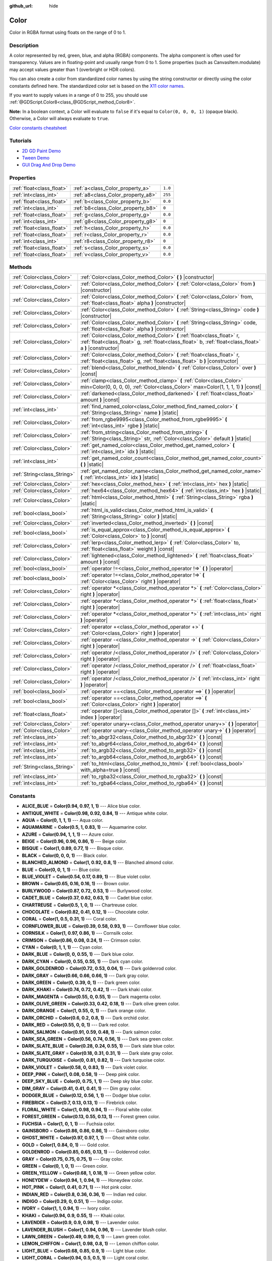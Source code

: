 :github_url: hide

.. Generated automatically by doc/tools/makerst.py in Godot's source tree.
.. DO NOT EDIT THIS FILE, but the Color.xml source instead.
.. The source is found in doc/classes or modules/<name>/doc_classes.

.. _class_Color:

Color
=====

Color in RGBA format using floats on the range of 0 to 1.

Description
-----------

A color represented by red, green, blue, and alpha (RGBA) components. The alpha component is often used for transparency. Values are in floating-point and usually range from 0 to 1. Some properties (such as CanvasItem.modulate) may accept values greater than 1 (overbright or HDR colors).

You can also create a color from standardized color names by using the string constructor or directly using the color constants defined here. The standardized color set is based on the `X11 color names <https://en.wikipedia.org/wiki/X11_color_names>`_.

If you want to supply values in a range of 0 to 255, you should use :ref:`@GDScript.Color8<class_@GDScript_method_Color8>`.

**Note:** In a boolean context, a Color will evaluate to ``false`` if it's equal to ``Color(0, 0, 0, 1)`` (opaque black). Otherwise, a Color will always evaluate to ``true``.

`Color constants cheatsheet <https://raw.githubusercontent.com/godotengine/godot-docs/master/img/color_constants.png>`_

Tutorials
---------

- `2D GD Paint Demo <https://godotengine.org/asset-library/asset/517>`_

- `Tween Demo <https://godotengine.org/asset-library/asset/146>`_

- `GUI Drag And Drop Demo <https://godotengine.org/asset-library/asset/133>`_

Properties
----------

+---------------------------+------------------------------------+---------+
| :ref:`float<class_float>` | :ref:`a<class_Color_property_a>`   | ``1.0`` |
+---------------------------+------------------------------------+---------+
| :ref:`int<class_int>`     | :ref:`a8<class_Color_property_a8>` | ``255`` |
+---------------------------+------------------------------------+---------+
| :ref:`float<class_float>` | :ref:`b<class_Color_property_b>`   | ``0.0`` |
+---------------------------+------------------------------------+---------+
| :ref:`int<class_int>`     | :ref:`b8<class_Color_property_b8>` | ``0``   |
+---------------------------+------------------------------------+---------+
| :ref:`float<class_float>` | :ref:`g<class_Color_property_g>`   | ``0.0`` |
+---------------------------+------------------------------------+---------+
| :ref:`int<class_int>`     | :ref:`g8<class_Color_property_g8>` | ``0``   |
+---------------------------+------------------------------------+---------+
| :ref:`float<class_float>` | :ref:`h<class_Color_property_h>`   | ``0.0`` |
+---------------------------+------------------------------------+---------+
| :ref:`float<class_float>` | :ref:`r<class_Color_property_r>`   | ``0.0`` |
+---------------------------+------------------------------------+---------+
| :ref:`int<class_int>`     | :ref:`r8<class_Color_property_r8>` | ``0``   |
+---------------------------+------------------------------------+---------+
| :ref:`float<class_float>` | :ref:`s<class_Color_property_s>`   | ``0.0`` |
+---------------------------+------------------------------------+---------+
| :ref:`float<class_float>` | :ref:`v<class_Color_property_v>`   | ``0.0`` |
+---------------------------+------------------------------------+---------+

Methods
-------

+-----------------------------+-------------------------------------------------------------------------------------------------------------------------------------------------------------------------------------+
| :ref:`Color<class_Color>`   | :ref:`Color<class_Color_method_Color>` **(** **)** |constructor|                                                                                                                    |
+-----------------------------+-------------------------------------------------------------------------------------------------------------------------------------------------------------------------------------+
| :ref:`Color<class_Color>`   | :ref:`Color<class_Color_method_Color>` **(** :ref:`Color<class_Color>` from **)** |constructor|                                                                                     |
+-----------------------------+-------------------------------------------------------------------------------------------------------------------------------------------------------------------------------------+
| :ref:`Color<class_Color>`   | :ref:`Color<class_Color_method_Color>` **(** :ref:`Color<class_Color>` from, :ref:`float<class_float>` alpha **)** |constructor|                                                    |
+-----------------------------+-------------------------------------------------------------------------------------------------------------------------------------------------------------------------------------+
| :ref:`Color<class_Color>`   | :ref:`Color<class_Color_method_Color>` **(** :ref:`String<class_String>` code **)** |constructor|                                                                                   |
+-----------------------------+-------------------------------------------------------------------------------------------------------------------------------------------------------------------------------------+
| :ref:`Color<class_Color>`   | :ref:`Color<class_Color_method_Color>` **(** :ref:`String<class_String>` code, :ref:`float<class_float>` alpha **)** |constructor|                                                  |
+-----------------------------+-------------------------------------------------------------------------------------------------------------------------------------------------------------------------------------+
| :ref:`Color<class_Color>`   | :ref:`Color<class_Color_method_Color>` **(** :ref:`float<class_float>` r, :ref:`float<class_float>` g, :ref:`float<class_float>` b, :ref:`float<class_float>` a **)** |constructor| |
+-----------------------------+-------------------------------------------------------------------------------------------------------------------------------------------------------------------------------------+
| :ref:`Color<class_Color>`   | :ref:`Color<class_Color_method_Color>` **(** :ref:`float<class_float>` r, :ref:`float<class_float>` g, :ref:`float<class_float>` b **)** |constructor|                              |
+-----------------------------+-------------------------------------------------------------------------------------------------------------------------------------------------------------------------------------+
| :ref:`Color<class_Color>`   | :ref:`blend<class_Color_method_blend>` **(** :ref:`Color<class_Color>` over **)** |const|                                                                                           |
+-----------------------------+-------------------------------------------------------------------------------------------------------------------------------------------------------------------------------------+
| :ref:`Color<class_Color>`   | :ref:`clamp<class_Color_method_clamp>` **(** :ref:`Color<class_Color>` min=Color(0, 0, 0, 0), :ref:`Color<class_Color>` max=Color(1, 1, 1, 1) **)** |const|                         |
+-----------------------------+-------------------------------------------------------------------------------------------------------------------------------------------------------------------------------------+
| :ref:`Color<class_Color>`   | :ref:`darkened<class_Color_method_darkened>` **(** :ref:`float<class_float>` amount **)** |const|                                                                                   |
+-----------------------------+-------------------------------------------------------------------------------------------------------------------------------------------------------------------------------------+
| :ref:`int<class_int>`       | :ref:`find_named_color<class_Color_method_find_named_color>` **(** :ref:`String<class_String>` name **)** |static|                                                                  |
+-----------------------------+-------------------------------------------------------------------------------------------------------------------------------------------------------------------------------------+
| :ref:`Color<class_Color>`   | :ref:`from_rgbe9995<class_Color_method_from_rgbe9995>` **(** :ref:`int<class_int>` rgbe **)** |static|                                                                              |
+-----------------------------+-------------------------------------------------------------------------------------------------------------------------------------------------------------------------------------+
| :ref:`Color<class_Color>`   | :ref:`from_string<class_Color_method_from_string>` **(** :ref:`String<class_String>` str, :ref:`Color<class_Color>` default **)** |static|                                          |
+-----------------------------+-------------------------------------------------------------------------------------------------------------------------------------------------------------------------------------+
| :ref:`Color<class_Color>`   | :ref:`get_named_color<class_Color_method_get_named_color>` **(** :ref:`int<class_int>` idx **)** |static|                                                                           |
+-----------------------------+-------------------------------------------------------------------------------------------------------------------------------------------------------------------------------------+
| :ref:`int<class_int>`       | :ref:`get_named_color_count<class_Color_method_get_named_color_count>` **(** **)** |static|                                                                                         |
+-----------------------------+-------------------------------------------------------------------------------------------------------------------------------------------------------------------------------------+
| :ref:`String<class_String>` | :ref:`get_named_color_name<class_Color_method_get_named_color_name>` **(** :ref:`int<class_int>` idx **)** |static|                                                                 |
+-----------------------------+-------------------------------------------------------------------------------------------------------------------------------------------------------------------------------------+
| :ref:`Color<class_Color>`   | :ref:`hex<class_Color_method_hex>` **(** :ref:`int<class_int>` hex **)** |static|                                                                                                   |
+-----------------------------+-------------------------------------------------------------------------------------------------------------------------------------------------------------------------------------+
| :ref:`Color<class_Color>`   | :ref:`hex64<class_Color_method_hex64>` **(** :ref:`int<class_int>` hex **)** |static|                                                                                               |
+-----------------------------+-------------------------------------------------------------------------------------------------------------------------------------------------------------------------------------+
| :ref:`Color<class_Color>`   | :ref:`html<class_Color_method_html>` **(** :ref:`String<class_String>` rgba **)** |static|                                                                                          |
+-----------------------------+-------------------------------------------------------------------------------------------------------------------------------------------------------------------------------------+
| :ref:`bool<class_bool>`     | :ref:`html_is_valid<class_Color_method_html_is_valid>` **(** :ref:`String<class_String>` color **)** |static|                                                                       |
+-----------------------------+-------------------------------------------------------------------------------------------------------------------------------------------------------------------------------------+
| :ref:`Color<class_Color>`   | :ref:`inverted<class_Color_method_inverted>` **(** **)** |const|                                                                                                                    |
+-----------------------------+-------------------------------------------------------------------------------------------------------------------------------------------------------------------------------------+
| :ref:`bool<class_bool>`     | :ref:`is_equal_approx<class_Color_method_is_equal_approx>` **(** :ref:`Color<class_Color>` to **)** |const|                                                                         |
+-----------------------------+-------------------------------------------------------------------------------------------------------------------------------------------------------------------------------------+
| :ref:`Color<class_Color>`   | :ref:`lerp<class_Color_method_lerp>` **(** :ref:`Color<class_Color>` to, :ref:`float<class_float>` weight **)** |const|                                                             |
+-----------------------------+-------------------------------------------------------------------------------------------------------------------------------------------------------------------------------------+
| :ref:`Color<class_Color>`   | :ref:`lightened<class_Color_method_lightened>` **(** :ref:`float<class_float>` amount **)** |const|                                                                                 |
+-----------------------------+-------------------------------------------------------------------------------------------------------------------------------------------------------------------------------------+
| :ref:`bool<class_bool>`     | :ref:`operator !=<class_Color_method_operator !=>` **(** **)** |operator|                                                                                                           |
+-----------------------------+-------------------------------------------------------------------------------------------------------------------------------------------------------------------------------------+
| :ref:`bool<class_bool>`     | :ref:`operator !=<class_Color_method_operator !=>` **(** :ref:`Color<class_Color>` right **)** |operator|                                                                           |
+-----------------------------+-------------------------------------------------------------------------------------------------------------------------------------------------------------------------------------+
| :ref:`Color<class_Color>`   | :ref:`operator *<class_Color_method_operator *>` **(** :ref:`Color<class_Color>` right **)** |operator|                                                                             |
+-----------------------------+-------------------------------------------------------------------------------------------------------------------------------------------------------------------------------------+
| :ref:`Color<class_Color>`   | :ref:`operator *<class_Color_method_operator *>` **(** :ref:`float<class_float>` right **)** |operator|                                                                             |
+-----------------------------+-------------------------------------------------------------------------------------------------------------------------------------------------------------------------------------+
| :ref:`Color<class_Color>`   | :ref:`operator *<class_Color_method_operator *>` **(** :ref:`int<class_int>` right **)** |operator|                                                                                 |
+-----------------------------+-------------------------------------------------------------------------------------------------------------------------------------------------------------------------------------+
| :ref:`Color<class_Color>`   | :ref:`operator +<class_Color_method_operator +>` **(** :ref:`Color<class_Color>` right **)** |operator|                                                                             |
+-----------------------------+-------------------------------------------------------------------------------------------------------------------------------------------------------------------------------------+
| :ref:`Color<class_Color>`   | :ref:`operator -<class_Color_method_operator ->` **(** :ref:`Color<class_Color>` right **)** |operator|                                                                             |
+-----------------------------+-------------------------------------------------------------------------------------------------------------------------------------------------------------------------------------+
| :ref:`Color<class_Color>`   | :ref:`operator /<class_Color_method_operator />` **(** :ref:`Color<class_Color>` right **)** |operator|                                                                             |
+-----------------------------+-------------------------------------------------------------------------------------------------------------------------------------------------------------------------------------+
| :ref:`Color<class_Color>`   | :ref:`operator /<class_Color_method_operator />` **(** :ref:`float<class_float>` right **)** |operator|                                                                             |
+-----------------------------+-------------------------------------------------------------------------------------------------------------------------------------------------------------------------------------+
| :ref:`Color<class_Color>`   | :ref:`operator /<class_Color_method_operator />` **(** :ref:`int<class_int>` right **)** |operator|                                                                                 |
+-----------------------------+-------------------------------------------------------------------------------------------------------------------------------------------------------------------------------------+
| :ref:`bool<class_bool>`     | :ref:`operator ==<class_Color_method_operator ==>` **(** **)** |operator|                                                                                                           |
+-----------------------------+-------------------------------------------------------------------------------------------------------------------------------------------------------------------------------------+
| :ref:`bool<class_bool>`     | :ref:`operator ==<class_Color_method_operator ==>` **(** :ref:`Color<class_Color>` right **)** |operator|                                                                           |
+-----------------------------+-------------------------------------------------------------------------------------------------------------------------------------------------------------------------------------+
| :ref:`float<class_float>`   | :ref:`operator []<class_Color_method_operator []>` **(** :ref:`int<class_int>` index **)** |operator|                                                                               |
+-----------------------------+-------------------------------------------------------------------------------------------------------------------------------------------------------------------------------------+
| :ref:`Color<class_Color>`   | :ref:`operator unary+<class_Color_method_operator unary+>` **(** **)** |operator|                                                                                                   |
+-----------------------------+-------------------------------------------------------------------------------------------------------------------------------------------------------------------------------------+
| :ref:`Color<class_Color>`   | :ref:`operator unary-<class_Color_method_operator unary->` **(** **)** |operator|                                                                                                   |
+-----------------------------+-------------------------------------------------------------------------------------------------------------------------------------------------------------------------------------+
| :ref:`int<class_int>`       | :ref:`to_abgr32<class_Color_method_to_abgr32>` **(** **)** |const|                                                                                                                  |
+-----------------------------+-------------------------------------------------------------------------------------------------------------------------------------------------------------------------------------+
| :ref:`int<class_int>`       | :ref:`to_abgr64<class_Color_method_to_abgr64>` **(** **)** |const|                                                                                                                  |
+-----------------------------+-------------------------------------------------------------------------------------------------------------------------------------------------------------------------------------+
| :ref:`int<class_int>`       | :ref:`to_argb32<class_Color_method_to_argb32>` **(** **)** |const|                                                                                                                  |
+-----------------------------+-------------------------------------------------------------------------------------------------------------------------------------------------------------------------------------+
| :ref:`int<class_int>`       | :ref:`to_argb64<class_Color_method_to_argb64>` **(** **)** |const|                                                                                                                  |
+-----------------------------+-------------------------------------------------------------------------------------------------------------------------------------------------------------------------------------+
| :ref:`String<class_String>` | :ref:`to_html<class_Color_method_to_html>` **(** :ref:`bool<class_bool>` with_alpha=true **)** |const|                                                                              |
+-----------------------------+-------------------------------------------------------------------------------------------------------------------------------------------------------------------------------------+
| :ref:`int<class_int>`       | :ref:`to_rgba32<class_Color_method_to_rgba32>` **(** **)** |const|                                                                                                                  |
+-----------------------------+-------------------------------------------------------------------------------------------------------------------------------------------------------------------------------------+
| :ref:`int<class_int>`       | :ref:`to_rgba64<class_Color_method_to_rgba64>` **(** **)** |const|                                                                                                                  |
+-----------------------------+-------------------------------------------------------------------------------------------------------------------------------------------------------------------------------------+

Constants
---------

.. _class_Color_constant_ALICE_BLUE:

.. _class_Color_constant_ANTIQUE_WHITE:

.. _class_Color_constant_AQUA:

.. _class_Color_constant_AQUAMARINE:

.. _class_Color_constant_AZURE:

.. _class_Color_constant_BEIGE:

.. _class_Color_constant_BISQUE:

.. _class_Color_constant_BLACK:

.. _class_Color_constant_BLANCHED_ALMOND:

.. _class_Color_constant_BLUE:

.. _class_Color_constant_BLUE_VIOLET:

.. _class_Color_constant_BROWN:

.. _class_Color_constant_BURLYWOOD:

.. _class_Color_constant_CADET_BLUE:

.. _class_Color_constant_CHARTREUSE:

.. _class_Color_constant_CHOCOLATE:

.. _class_Color_constant_CORAL:

.. _class_Color_constant_CORNFLOWER_BLUE:

.. _class_Color_constant_CORNSILK:

.. _class_Color_constant_CRIMSON:

.. _class_Color_constant_CYAN:

.. _class_Color_constant_DARK_BLUE:

.. _class_Color_constant_DARK_CYAN:

.. _class_Color_constant_DARK_GOLDENROD:

.. _class_Color_constant_DARK_GRAY:

.. _class_Color_constant_DARK_GREEN:

.. _class_Color_constant_DARK_KHAKI:

.. _class_Color_constant_DARK_MAGENTA:

.. _class_Color_constant_DARK_OLIVE_GREEN:

.. _class_Color_constant_DARK_ORANGE:

.. _class_Color_constant_DARK_ORCHID:

.. _class_Color_constant_DARK_RED:

.. _class_Color_constant_DARK_SALMON:

.. _class_Color_constant_DARK_SEA_GREEN:

.. _class_Color_constant_DARK_SLATE_BLUE:

.. _class_Color_constant_DARK_SLATE_GRAY:

.. _class_Color_constant_DARK_TURQUOISE:

.. _class_Color_constant_DARK_VIOLET:

.. _class_Color_constant_DEEP_PINK:

.. _class_Color_constant_DEEP_SKY_BLUE:

.. _class_Color_constant_DIM_GRAY:

.. _class_Color_constant_DODGER_BLUE:

.. _class_Color_constant_FIREBRICK:

.. _class_Color_constant_FLORAL_WHITE:

.. _class_Color_constant_FOREST_GREEN:

.. _class_Color_constant_FUCHSIA:

.. _class_Color_constant_GAINSBORO:

.. _class_Color_constant_GHOST_WHITE:

.. _class_Color_constant_GOLD:

.. _class_Color_constant_GOLDENROD:

.. _class_Color_constant_GRAY:

.. _class_Color_constant_GREEN:

.. _class_Color_constant_GREEN_YELLOW:

.. _class_Color_constant_HONEYDEW:

.. _class_Color_constant_HOT_PINK:

.. _class_Color_constant_INDIAN_RED:

.. _class_Color_constant_INDIGO:

.. _class_Color_constant_IVORY:

.. _class_Color_constant_KHAKI:

.. _class_Color_constant_LAVENDER:

.. _class_Color_constant_LAVENDER_BLUSH:

.. _class_Color_constant_LAWN_GREEN:

.. _class_Color_constant_LEMON_CHIFFON:

.. _class_Color_constant_LIGHT_BLUE:

.. _class_Color_constant_LIGHT_CORAL:

.. _class_Color_constant_LIGHT_CYAN:

.. _class_Color_constant_LIGHT_GOLDENROD:

.. _class_Color_constant_LIGHT_GRAY:

.. _class_Color_constant_LIGHT_GREEN:

.. _class_Color_constant_LIGHT_PINK:

.. _class_Color_constant_LIGHT_SALMON:

.. _class_Color_constant_LIGHT_SEA_GREEN:

.. _class_Color_constant_LIGHT_SKY_BLUE:

.. _class_Color_constant_LIGHT_SLATE_GRAY:

.. _class_Color_constant_LIGHT_STEEL_BLUE:

.. _class_Color_constant_LIGHT_YELLOW:

.. _class_Color_constant_LIME:

.. _class_Color_constant_LIME_GREEN:

.. _class_Color_constant_LINEN:

.. _class_Color_constant_MAGENTA:

.. _class_Color_constant_MAROON:

.. _class_Color_constant_MEDIUM_AQUAMARINE:

.. _class_Color_constant_MEDIUM_BLUE:

.. _class_Color_constant_MEDIUM_ORCHID:

.. _class_Color_constant_MEDIUM_PURPLE:

.. _class_Color_constant_MEDIUM_SEA_GREEN:

.. _class_Color_constant_MEDIUM_SLATE_BLUE:

.. _class_Color_constant_MEDIUM_SPRING_GREEN:

.. _class_Color_constant_MEDIUM_TURQUOISE:

.. _class_Color_constant_MEDIUM_VIOLET_RED:

.. _class_Color_constant_MIDNIGHT_BLUE:

.. _class_Color_constant_MINT_CREAM:

.. _class_Color_constant_MISTY_ROSE:

.. _class_Color_constant_MOCCASIN:

.. _class_Color_constant_NAVAJO_WHITE:

.. _class_Color_constant_NAVY_BLUE:

.. _class_Color_constant_OLD_LACE:

.. _class_Color_constant_OLIVE:

.. _class_Color_constant_OLIVE_DRAB:

.. _class_Color_constant_ORANGE:

.. _class_Color_constant_ORANGE_RED:

.. _class_Color_constant_ORCHID:

.. _class_Color_constant_PALE_GOLDENROD:

.. _class_Color_constant_PALE_GREEN:

.. _class_Color_constant_PALE_TURQUOISE:

.. _class_Color_constant_PALE_VIOLET_RED:

.. _class_Color_constant_PAPAYA_WHIP:

.. _class_Color_constant_PEACH_PUFF:

.. _class_Color_constant_PERU:

.. _class_Color_constant_PINK:

.. _class_Color_constant_PLUM:

.. _class_Color_constant_POWDER_BLUE:

.. _class_Color_constant_PURPLE:

.. _class_Color_constant_REBECCA_PURPLE:

.. _class_Color_constant_RED:

.. _class_Color_constant_ROSY_BROWN:

.. _class_Color_constant_ROYAL_BLUE:

.. _class_Color_constant_SADDLE_BROWN:

.. _class_Color_constant_SALMON:

.. _class_Color_constant_SANDY_BROWN:

.. _class_Color_constant_SEA_GREEN:

.. _class_Color_constant_SEASHELL:

.. _class_Color_constant_SIENNA:

.. _class_Color_constant_SILVER:

.. _class_Color_constant_SKY_BLUE:

.. _class_Color_constant_SLATE_BLUE:

.. _class_Color_constant_SLATE_GRAY:

.. _class_Color_constant_SNOW:

.. _class_Color_constant_SPRING_GREEN:

.. _class_Color_constant_STEEL_BLUE:

.. _class_Color_constant_TAN:

.. _class_Color_constant_TEAL:

.. _class_Color_constant_THISTLE:

.. _class_Color_constant_TOMATO:

.. _class_Color_constant_TRANSPARENT:

.. _class_Color_constant_TURQUOISE:

.. _class_Color_constant_VIOLET:

.. _class_Color_constant_WEB_GRAY:

.. _class_Color_constant_WEB_GREEN:

.. _class_Color_constant_WEB_MAROON:

.. _class_Color_constant_WEB_PURPLE:

.. _class_Color_constant_WHEAT:

.. _class_Color_constant_WHITE:

.. _class_Color_constant_WHITE_SMOKE:

.. _class_Color_constant_YELLOW:

.. _class_Color_constant_YELLOW_GREEN:

- **ALICE_BLUE** = **Color(0.94, 0.97, 1, 1)** --- Alice blue color.

- **ANTIQUE_WHITE** = **Color(0.98, 0.92, 0.84, 1)** --- Antique white color.

- **AQUA** = **Color(0, 1, 1, 1)** --- Aqua color.

- **AQUAMARINE** = **Color(0.5, 1, 0.83, 1)** --- Aquamarine color.

- **AZURE** = **Color(0.94, 1, 1, 1)** --- Azure color.

- **BEIGE** = **Color(0.96, 0.96, 0.86, 1)** --- Beige color.

- **BISQUE** = **Color(1, 0.89, 0.77, 1)** --- Bisque color.

- **BLACK** = **Color(0, 0, 0, 1)** --- Black color.

- **BLANCHED_ALMOND** = **Color(1, 0.92, 0.8, 1)** --- Blanched almond color.

- **BLUE** = **Color(0, 0, 1, 1)** --- Blue color.

- **BLUE_VIOLET** = **Color(0.54, 0.17, 0.89, 1)** --- Blue violet color.

- **BROWN** = **Color(0.65, 0.16, 0.16, 1)** --- Brown color.

- **BURLYWOOD** = **Color(0.87, 0.72, 0.53, 1)** --- Burlywood color.

- **CADET_BLUE** = **Color(0.37, 0.62, 0.63, 1)** --- Cadet blue color.

- **CHARTREUSE** = **Color(0.5, 1, 0, 1)** --- Chartreuse color.

- **CHOCOLATE** = **Color(0.82, 0.41, 0.12, 1)** --- Chocolate color.

- **CORAL** = **Color(1, 0.5, 0.31, 1)** --- Coral color.

- **CORNFLOWER_BLUE** = **Color(0.39, 0.58, 0.93, 1)** --- Cornflower blue color.

- **CORNSILK** = **Color(1, 0.97, 0.86, 1)** --- Cornsilk color.

- **CRIMSON** = **Color(0.86, 0.08, 0.24, 1)** --- Crimson color.

- **CYAN** = **Color(0, 1, 1, 1)** --- Cyan color.

- **DARK_BLUE** = **Color(0, 0, 0.55, 1)** --- Dark blue color.

- **DARK_CYAN** = **Color(0, 0.55, 0.55, 1)** --- Dark cyan color.

- **DARK_GOLDENROD** = **Color(0.72, 0.53, 0.04, 1)** --- Dark goldenrod color.

- **DARK_GRAY** = **Color(0.66, 0.66, 0.66, 1)** --- Dark gray color.

- **DARK_GREEN** = **Color(0, 0.39, 0, 1)** --- Dark green color.

- **DARK_KHAKI** = **Color(0.74, 0.72, 0.42, 1)** --- Dark khaki color.

- **DARK_MAGENTA** = **Color(0.55, 0, 0.55, 1)** --- Dark magenta color.

- **DARK_OLIVE_GREEN** = **Color(0.33, 0.42, 0.18, 1)** --- Dark olive green color.

- **DARK_ORANGE** = **Color(1, 0.55, 0, 1)** --- Dark orange color.

- **DARK_ORCHID** = **Color(0.6, 0.2, 0.8, 1)** --- Dark orchid color.

- **DARK_RED** = **Color(0.55, 0, 0, 1)** --- Dark red color.

- **DARK_SALMON** = **Color(0.91, 0.59, 0.48, 1)** --- Dark salmon color.

- **DARK_SEA_GREEN** = **Color(0.56, 0.74, 0.56, 1)** --- Dark sea green color.

- **DARK_SLATE_BLUE** = **Color(0.28, 0.24, 0.55, 1)** --- Dark slate blue color.

- **DARK_SLATE_GRAY** = **Color(0.18, 0.31, 0.31, 1)** --- Dark slate gray color.

- **DARK_TURQUOISE** = **Color(0, 0.81, 0.82, 1)** --- Dark turquoise color.

- **DARK_VIOLET** = **Color(0.58, 0, 0.83, 1)** --- Dark violet color.

- **DEEP_PINK** = **Color(1, 0.08, 0.58, 1)** --- Deep pink color.

- **DEEP_SKY_BLUE** = **Color(0, 0.75, 1, 1)** --- Deep sky blue color.

- **DIM_GRAY** = **Color(0.41, 0.41, 0.41, 1)** --- Dim gray color.

- **DODGER_BLUE** = **Color(0.12, 0.56, 1, 1)** --- Dodger blue color.

- **FIREBRICK** = **Color(0.7, 0.13, 0.13, 1)** --- Firebrick color.

- **FLORAL_WHITE** = **Color(1, 0.98, 0.94, 1)** --- Floral white color.

- **FOREST_GREEN** = **Color(0.13, 0.55, 0.13, 1)** --- Forest green color.

- **FUCHSIA** = **Color(1, 0, 1, 1)** --- Fuchsia color.

- **GAINSBORO** = **Color(0.86, 0.86, 0.86, 1)** --- Gainsboro color.

- **GHOST_WHITE** = **Color(0.97, 0.97, 1, 1)** --- Ghost white color.

- **GOLD** = **Color(1, 0.84, 0, 1)** --- Gold color.

- **GOLDENROD** = **Color(0.85, 0.65, 0.13, 1)** --- Goldenrod color.

- **GRAY** = **Color(0.75, 0.75, 0.75, 1)** --- Gray color.

- **GREEN** = **Color(0, 1, 0, 1)** --- Green color.

- **GREEN_YELLOW** = **Color(0.68, 1, 0.18, 1)** --- Green yellow color.

- **HONEYDEW** = **Color(0.94, 1, 0.94, 1)** --- Honeydew color.

- **HOT_PINK** = **Color(1, 0.41, 0.71, 1)** --- Hot pink color.

- **INDIAN_RED** = **Color(0.8, 0.36, 0.36, 1)** --- Indian red color.

- **INDIGO** = **Color(0.29, 0, 0.51, 1)** --- Indigo color.

- **IVORY** = **Color(1, 1, 0.94, 1)** --- Ivory color.

- **KHAKI** = **Color(0.94, 0.9, 0.55, 1)** --- Khaki color.

- **LAVENDER** = **Color(0.9, 0.9, 0.98, 1)** --- Lavender color.

- **LAVENDER_BLUSH** = **Color(1, 0.94, 0.96, 1)** --- Lavender blush color.

- **LAWN_GREEN** = **Color(0.49, 0.99, 0, 1)** --- Lawn green color.

- **LEMON_CHIFFON** = **Color(1, 0.98, 0.8, 1)** --- Lemon chiffon color.

- **LIGHT_BLUE** = **Color(0.68, 0.85, 0.9, 1)** --- Light blue color.

- **LIGHT_CORAL** = **Color(0.94, 0.5, 0.5, 1)** --- Light coral color.

- **LIGHT_CYAN** = **Color(0.88, 1, 1, 1)** --- Light cyan color.

- **LIGHT_GOLDENROD** = **Color(0.98, 0.98, 0.82, 1)** --- Light goldenrod color.

- **LIGHT_GRAY** = **Color(0.83, 0.83, 0.83, 1)** --- Light gray color.

- **LIGHT_GREEN** = **Color(0.56, 0.93, 0.56, 1)** --- Light green color.

- **LIGHT_PINK** = **Color(1, 0.71, 0.76, 1)** --- Light pink color.

- **LIGHT_SALMON** = **Color(1, 0.63, 0.48, 1)** --- Light salmon color.

- **LIGHT_SEA_GREEN** = **Color(0.13, 0.7, 0.67, 1)** --- Light sea green color.

- **LIGHT_SKY_BLUE** = **Color(0.53, 0.81, 0.98, 1)** --- Light sky blue color.

- **LIGHT_SLATE_GRAY** = **Color(0.47, 0.53, 0.6, 1)** --- Light slate gray color.

- **LIGHT_STEEL_BLUE** = **Color(0.69, 0.77, 0.87, 1)** --- Light steel blue color.

- **LIGHT_YELLOW** = **Color(1, 1, 0.88, 1)** --- Light yellow color.

- **LIME** = **Color(0, 1, 0, 1)** --- Lime color.

- **LIME_GREEN** = **Color(0.2, 0.8, 0.2, 1)** --- Lime green color.

- **LINEN** = **Color(0.98, 0.94, 0.9, 1)** --- Linen color.

- **MAGENTA** = **Color(1, 0, 1, 1)** --- Magenta color.

- **MAROON** = **Color(0.69, 0.19, 0.38, 1)** --- Maroon color.

- **MEDIUM_AQUAMARINE** = **Color(0.4, 0.8, 0.67, 1)** --- Medium aquamarine color.

- **MEDIUM_BLUE** = **Color(0, 0, 0.8, 1)** --- Medium blue color.

- **MEDIUM_ORCHID** = **Color(0.73, 0.33, 0.83, 1)** --- Medium orchid color.

- **MEDIUM_PURPLE** = **Color(0.58, 0.44, 0.86, 1)** --- Medium purple color.

- **MEDIUM_SEA_GREEN** = **Color(0.24, 0.7, 0.44, 1)** --- Medium sea green color.

- **MEDIUM_SLATE_BLUE** = **Color(0.48, 0.41, 0.93, 1)** --- Medium slate blue color.

- **MEDIUM_SPRING_GREEN** = **Color(0, 0.98, 0.6, 1)** --- Medium spring green color.

- **MEDIUM_TURQUOISE** = **Color(0.28, 0.82, 0.8, 1)** --- Medium turquoise color.

- **MEDIUM_VIOLET_RED** = **Color(0.78, 0.08, 0.52, 1)** --- Medium violet red color.

- **MIDNIGHT_BLUE** = **Color(0.1, 0.1, 0.44, 1)** --- Midnight blue color.

- **MINT_CREAM** = **Color(0.96, 1, 0.98, 1)** --- Mint cream color.

- **MISTY_ROSE** = **Color(1, 0.89, 0.88, 1)** --- Misty rose color.

- **MOCCASIN** = **Color(1, 0.89, 0.71, 1)** --- Moccasin color.

- **NAVAJO_WHITE** = **Color(1, 0.87, 0.68, 1)** --- Navajo white color.

- **NAVY_BLUE** = **Color(0, 0, 0.5, 1)** --- Navy blue color.

- **OLD_LACE** = **Color(0.99, 0.96, 0.9, 1)** --- Old lace color.

- **OLIVE** = **Color(0.5, 0.5, 0, 1)** --- Olive color.

- **OLIVE_DRAB** = **Color(0.42, 0.56, 0.14, 1)** --- Olive drab color.

- **ORANGE** = **Color(1, 0.65, 0, 1)** --- Orange color.

- **ORANGE_RED** = **Color(1, 0.27, 0, 1)** --- Orange red color.

- **ORCHID** = **Color(0.85, 0.44, 0.84, 1)** --- Orchid color.

- **PALE_GOLDENROD** = **Color(0.93, 0.91, 0.67, 1)** --- Pale goldenrod color.

- **PALE_GREEN** = **Color(0.6, 0.98, 0.6, 1)** --- Pale green color.

- **PALE_TURQUOISE** = **Color(0.69, 0.93, 0.93, 1)** --- Pale turquoise color.

- **PALE_VIOLET_RED** = **Color(0.86, 0.44, 0.58, 1)** --- Pale violet red color.

- **PAPAYA_WHIP** = **Color(1, 0.94, 0.84, 1)** --- Papaya whip color.

- **PEACH_PUFF** = **Color(1, 0.85, 0.73, 1)** --- Peach puff color.

- **PERU** = **Color(0.8, 0.52, 0.25, 1)** --- Peru color.

- **PINK** = **Color(1, 0.75, 0.8, 1)** --- Pink color.

- **PLUM** = **Color(0.87, 0.63, 0.87, 1)** --- Plum color.

- **POWDER_BLUE** = **Color(0.69, 0.88, 0.9, 1)** --- Powder blue color.

- **PURPLE** = **Color(0.63, 0.13, 0.94, 1)** --- Purple color.

- **REBECCA_PURPLE** = **Color(0.4, 0.2, 0.6, 1)** --- Rebecca purple color.

- **RED** = **Color(1, 0, 0, 1)** --- Red color.

- **ROSY_BROWN** = **Color(0.74, 0.56, 0.56, 1)** --- Rosy brown color.

- **ROYAL_BLUE** = **Color(0.25, 0.41, 0.88, 1)** --- Royal blue color.

- **SADDLE_BROWN** = **Color(0.55, 0.27, 0.07, 1)** --- Saddle brown color.

- **SALMON** = **Color(0.98, 0.5, 0.45, 1)** --- Salmon color.

- **SANDY_BROWN** = **Color(0.96, 0.64, 0.38, 1)** --- Sandy brown color.

- **SEA_GREEN** = **Color(0.18, 0.55, 0.34, 1)** --- Sea green color.

- **SEASHELL** = **Color(1, 0.96, 0.93, 1)** --- Seashell color.

- **SIENNA** = **Color(0.63, 0.32, 0.18, 1)** --- Sienna color.

- **SILVER** = **Color(0.75, 0.75, 0.75, 1)** --- Silver color.

- **SKY_BLUE** = **Color(0.53, 0.81, 0.92, 1)** --- Sky blue color.

- **SLATE_BLUE** = **Color(0.42, 0.35, 0.8, 1)** --- Slate blue color.

- **SLATE_GRAY** = **Color(0.44, 0.5, 0.56, 1)** --- Slate gray color.

- **SNOW** = **Color(1, 0.98, 0.98, 1)** --- Snow color.

- **SPRING_GREEN** = **Color(0, 1, 0.5, 1)** --- Spring green color.

- **STEEL_BLUE** = **Color(0.27, 0.51, 0.71, 1)** --- Steel blue color.

- **TAN** = **Color(0.82, 0.71, 0.55, 1)** --- Tan color.

- **TEAL** = **Color(0, 0.5, 0.5, 1)** --- Teal color.

- **THISTLE** = **Color(0.85, 0.75, 0.85, 1)** --- Thistle color.

- **TOMATO** = **Color(1, 0.39, 0.28, 1)** --- Tomato color.

- **TRANSPARENT** = **Color(1, 1, 1, 0)** --- Transparent color (white with zero alpha).

- **TURQUOISE** = **Color(0.25, 0.88, 0.82, 1)** --- Turquoise color.

- **VIOLET** = **Color(0.93, 0.51, 0.93, 1)** --- Violet color.

- **WEB_GRAY** = **Color(0.5, 0.5, 0.5, 1)** --- Web gray color.

- **WEB_GREEN** = **Color(0, 0.5, 0, 1)** --- Web green color.

- **WEB_MAROON** = **Color(0.5, 0, 0, 1)** --- Web maroon color.

- **WEB_PURPLE** = **Color(0.5, 0, 0.5, 1)** --- Web purple color.

- **WHEAT** = **Color(0.96, 0.87, 0.7, 1)** --- Wheat color.

- **WHITE** = **Color(1, 1, 1, 1)** --- White color.

- **WHITE_SMOKE** = **Color(0.96, 0.96, 0.96, 1)** --- White smoke color.

- **YELLOW** = **Color(1, 1, 0, 1)** --- Yellow color.

- **YELLOW_GREEN** = **Color(0.6, 0.8, 0.2, 1)** --- Yellow green color.

Property Descriptions
---------------------

.. _class_Color_property_a:

- :ref:`float<class_float>` **a**

+-----------+---------+
| *Default* | ``1.0`` |
+-----------+---------+

The color's alpha (transparency) component, typically on the range of 0 to 1.

----

.. _class_Color_property_a8:

- :ref:`int<class_int>` **a8**

+-----------+---------+
| *Default* | ``255`` |
+-----------+---------+

Wrapper for :ref:`a<class_Color_property_a>` that uses the range 0 to 255 instead of 0 to 1.

----

.. _class_Color_property_b:

- :ref:`float<class_float>` **b**

+-----------+---------+
| *Default* | ``0.0`` |
+-----------+---------+

The color's blue component, typically on the range of 0 to 1.

----

.. _class_Color_property_b8:

- :ref:`int<class_int>` **b8**

+-----------+-------+
| *Default* | ``0`` |
+-----------+-------+

Wrapper for :ref:`b<class_Color_property_b>` that uses the range 0 to 255 instead of 0 to 1.

----

.. _class_Color_property_g:

- :ref:`float<class_float>` **g**

+-----------+---------+
| *Default* | ``0.0`` |
+-----------+---------+

The color's green component, typically on the range of 0 to 1.

----

.. _class_Color_property_g8:

- :ref:`int<class_int>` **g8**

+-----------+-------+
| *Default* | ``0`` |
+-----------+-------+

Wrapper for :ref:`g<class_Color_property_g>` that uses the range 0 to 255 instead of 0 to 1.

----

.. _class_Color_property_h:

- :ref:`float<class_float>` **h**

+-----------+---------+
| *Default* | ``0.0`` |
+-----------+---------+

The HSV hue of this color, on the range 0 to 1.

----

.. _class_Color_property_r:

- :ref:`float<class_float>` **r**

+-----------+---------+
| *Default* | ``0.0`` |
+-----------+---------+

The color's red component, typically on the range of 0 to 1.

----

.. _class_Color_property_r8:

- :ref:`int<class_int>` **r8**

+-----------+-------+
| *Default* | ``0`` |
+-----------+-------+

Wrapper for :ref:`r<class_Color_property_r>` that uses the range 0 to 255 instead of 0 to 1.

----

.. _class_Color_property_s:

- :ref:`float<class_float>` **s**

+-----------+---------+
| *Default* | ``0.0`` |
+-----------+---------+

The HSV saturation of this color, on the range 0 to 1.

----

.. _class_Color_property_v:

- :ref:`float<class_float>` **v**

+-----------+---------+
| *Default* | ``0.0`` |
+-----------+---------+

The HSV value (brightness) of this color, on the range 0 to 1.

Method Descriptions
-------------------

.. _class_Color_method_Color:

- :ref:`Color<class_Color>` **Color** **(** **)** |constructor|

Constructs a default-initialized ``Color`` with all components set to ``0``.

----

- :ref:`Color<class_Color>` **Color** **(** :ref:`Color<class_Color>` from **)** |constructor|

Constructs a ``Color`` as a copy of the given ``Color``.

----

- :ref:`Color<class_Color>` **Color** **(** :ref:`Color<class_Color>` from, :ref:`float<class_float>` alpha **)** |constructor|

Constructs a ``Color`` from an existing color, but with a custom alpha value.


.. tabs::

 .. code-tab:: gdscript

    var red = Color(Color.red, 0.5) # 50% transparent red.

 .. code-tab:: csharp

    var red = new Color(Colors.Red, 0.5f); // 50% transparent red.



----

- :ref:`Color<class_Color>` **Color** **(** :ref:`String<class_String>` code **)** |constructor|

Constructs a ``Color`` either from an HTML color code or from a standardized color name. Supported color names are the same as the constants.

----

- :ref:`Color<class_Color>` **Color** **(** :ref:`String<class_String>` code, :ref:`float<class_float>` alpha **)** |constructor|

Constructs a ``Color`` either from an HTML color code or from a standardized color name, with ``alpha`` on the range of 0 to 1. Supported color names are the same as the constants.

----

- :ref:`Color<class_Color>` **Color** **(** :ref:`float<class_float>` r, :ref:`float<class_float>` g, :ref:`float<class_float>` b, :ref:`float<class_float>` a **)** |constructor|

Constructs a ``Color`` from RGBA values, typically between 0 and 1.


.. tabs::

 .. code-tab:: gdscript

    var color = Color(0.2, 1.0, 0.7, 0.8) # Similar to `Color8(51, 255, 178, 204)`

 .. code-tab:: csharp

    var color = new Color(0.2f, 1.0f, 0.7f, 0.8f); // Similar to `Color.Color8(51, 255, 178, 255, 204)`



----

- :ref:`Color<class_Color>` **Color** **(** :ref:`float<class_float>` r, :ref:`float<class_float>` g, :ref:`float<class_float>` b **)** |constructor|

Constructs a ``Color`` from RGB values, typically between 0 and 1. Alpha will be 1.


.. tabs::

 .. code-tab:: gdscript

    var color = Color(0.2, 1.0, 0.7) # Similar to `Color8(51, 255, 178, 255)`

 .. code-tab:: csharp

    var color = new Color(0.2f, 1.0f, 0.7f); // Similar to `Color.Color8(51, 255, 178, 255)`



----

.. _class_Color_method_blend:

- :ref:`Color<class_Color>` **blend** **(** :ref:`Color<class_Color>` over **)** |const|

Returns a new color resulting from blending this color over another. If the color is opaque, the result is also opaque. The second color may have a range of alpha values.


.. tabs::

 .. code-tab:: gdscript

    var bg = Color(0.0, 1.0, 0.0, 0.5) # Green with alpha of 50%
    var fg = Color(1.0, 0.0, 0.0, 0.5) # Red with alpha of 50%
    var blended_color = bg.blend(fg) # Brown with alpha of 75%

 .. code-tab:: csharp

    var bg = new Color(0.0f, 1.0f, 0.0f, 0.5f); // Green with alpha of 50%
    var fg = new Color(1.0f, 0.0f, 0.0f, 0.5f); // Red with alpha of 50%
    Color blendedColor = bg.Blend(fg); // Brown with alpha of 75%



----

.. _class_Color_method_clamp:

- :ref:`Color<class_Color>` **clamp** **(** :ref:`Color<class_Color>` min=Color(0, 0, 0, 0), :ref:`Color<class_Color>` max=Color(1, 1, 1, 1) **)** |const|

Returns a new color with all components clamped between the components of ``min`` and ``max``, by running :ref:`@GlobalScope.clamp<class_@GlobalScope_method_clamp>` on each component.

----

.. _class_Color_method_darkened:

- :ref:`Color<class_Color>` **darkened** **(** :ref:`float<class_float>` amount **)** |const|

Returns a new color resulting from making this color darker by the specified percentage (ratio from 0 to 1).


.. tabs::

 .. code-tab:: gdscript

    var green = Color(0.0, 1.0, 0.0)
    var darkgreen = green.darkened(0.2) # 20% darker than regular green

 .. code-tab:: csharp

    var green = new Color(0.0f, 1.0f, 0.0f);
    Color darkgreen = green.Darkened(0.2f); // 20% darker than regular green



----

.. _class_Color_method_find_named_color:

- :ref:`int<class_int>` **find_named_color** **(** :ref:`String<class_String>` name **)** |static|

----

.. _class_Color_method_from_rgbe9995:

- :ref:`Color<class_Color>` **from_rgbe9995** **(** :ref:`int<class_int>` rgbe **)** |static|

----

.. _class_Color_method_from_string:

- :ref:`Color<class_Color>` **from_string** **(** :ref:`String<class_String>` str, :ref:`Color<class_Color>` default **)** |static|

----

.. _class_Color_method_get_named_color:

- :ref:`Color<class_Color>` **get_named_color** **(** :ref:`int<class_int>` idx **)** |static|

----

.. _class_Color_method_get_named_color_count:

- :ref:`int<class_int>` **get_named_color_count** **(** **)** |static|

----

.. _class_Color_method_get_named_color_name:

- :ref:`String<class_String>` **get_named_color_name** **(** :ref:`int<class_int>` idx **)** |static|

----

.. _class_Color_method_hex:

- :ref:`Color<class_Color>` **hex** **(** :ref:`int<class_int>` hex **)** |static|

----

.. _class_Color_method_hex64:

- :ref:`Color<class_Color>` **hex64** **(** :ref:`int<class_int>` hex **)** |static|

----

.. _class_Color_method_html:

- :ref:`Color<class_Color>` **html** **(** :ref:`String<class_String>` rgba **)** |static|

----

.. _class_Color_method_html_is_valid:

- :ref:`bool<class_bool>` **html_is_valid** **(** :ref:`String<class_String>` color **)** |static|

----

.. _class_Color_method_inverted:

- :ref:`Color<class_Color>` **inverted** **(** **)** |const|

Returns the inverted color ``(1 - r, 1 - g, 1 - b, a)``.


.. tabs::

 .. code-tab:: gdscript

    var color = Color(0.3, 0.4, 0.9)
    var inverted_color = color.inverted() # Equivalent to `Color(0.7, 0.6, 0.1)`

 .. code-tab:: csharp

    var color = new Color(0.3f, 0.4f, 0.9f);
    Color invertedColor = color.Inverted(); // Equivalent to `new Color(0.7f, 0.6f, 0.1f)`



----

.. _class_Color_method_is_equal_approx:

- :ref:`bool<class_bool>` **is_equal_approx** **(** :ref:`Color<class_Color>` to **)** |const|

Returns ``true`` if this color and ``color`` are approximately equal, by running :ref:`@GlobalScope.is_equal_approx<class_@GlobalScope_method_is_equal_approx>` on each component.

----

.. _class_Color_method_lerp:

- :ref:`Color<class_Color>` **lerp** **(** :ref:`Color<class_Color>` to, :ref:`float<class_float>` weight **)** |const|

Returns the linear interpolation with another color. The interpolation factor ``weight`` is between 0 and 1.


.. tabs::

 .. code-tab:: gdscript

    var c1 = Color(1.0, 0.0, 0.0)
    var c2 = Color(0.0, 1.0, 0.0)
    var lerp_color = c1.lerp(c2, 0.5) # Equivalent to `Color(0.5, 0.5, 0.0)`

 .. code-tab:: csharp

    var c1 = new Color(1.0f, 0.0f, 0.0f);
    var c2 = new Color(0.0f, 1.0f, 0.0f);
    Color lerpColor = c1.Lerp(c2, 0.5f); // Equivalent to `new Color(0.5f, 0.5f, 0.0f)`



----

.. _class_Color_method_lightened:

- :ref:`Color<class_Color>` **lightened** **(** :ref:`float<class_float>` amount **)** |const|

Returns a new color resulting from making this color lighter by the specified percentage (ratio from 0 to 1).


.. tabs::

 .. code-tab:: gdscript

    var green = Color(0.0, 1.0, 0.0)
    var lightgreen = green.lightened(0.2) # 20% lighter than regular green

 .. code-tab:: csharp

    var green = new Color(0.0f, 1.0f, 0.0f);
    Color lightgreen = green.Lightened(0.2f); // 20% lighter than regular green



----

.. _class_Color_method_operator !=:

- :ref:`bool<class_bool>` **operator !=** **(** **)** |operator|

----

- :ref:`bool<class_bool>` **operator !=** **(** :ref:`Color<class_Color>` right **)** |operator|

----

.. _class_Color_method_operator *:

- :ref:`Color<class_Color>` **operator *** **(** :ref:`Color<class_Color>` right **)** |operator|

----

- :ref:`Color<class_Color>` **operator *** **(** :ref:`float<class_float>` right **)** |operator|

----

- :ref:`Color<class_Color>` **operator *** **(** :ref:`int<class_int>` right **)** |operator|

----

.. _class_Color_method_operator +:

- :ref:`Color<class_Color>` **operator +** **(** :ref:`Color<class_Color>` right **)** |operator|

----

.. _class_Color_method_operator -:

- :ref:`Color<class_Color>` **operator -** **(** :ref:`Color<class_Color>` right **)** |operator|

----

.. _class_Color_method_operator /:

- :ref:`Color<class_Color>` **operator /** **(** :ref:`Color<class_Color>` right **)** |operator|

----

- :ref:`Color<class_Color>` **operator /** **(** :ref:`float<class_float>` right **)** |operator|

----

- :ref:`Color<class_Color>` **operator /** **(** :ref:`int<class_int>` right **)** |operator|

----

.. _class_Color_method_operator ==:

- :ref:`bool<class_bool>` **operator ==** **(** **)** |operator|

----

- :ref:`bool<class_bool>` **operator ==** **(** :ref:`Color<class_Color>` right **)** |operator|

----

.. _class_Color_method_operator []:

- :ref:`float<class_float>` **operator []** **(** :ref:`int<class_int>` index **)** |operator|

----

.. _class_Color_method_operator unary+:

- :ref:`Color<class_Color>` **operator unary+** **(** **)** |operator|

----

.. _class_Color_method_operator unary-:

- :ref:`Color<class_Color>` **operator unary-** **(** **)** |operator|

----

.. _class_Color_method_to_abgr32:

- :ref:`int<class_int>` **to_abgr32** **(** **)** |const|

Returns the color converted to a 32-bit integer in ABGR format (each byte represents a color channel). ABGR is the reversed version of the default format.


.. tabs::

 .. code-tab:: gdscript

    var color = Color(1, 0.5, 0.2)
    print(color.to_abgr32()) # Prints 4281565439

 .. code-tab:: csharp

    var color = new Color(1.0f, 0.5f, 0.2f);
    GD.Print(color.ToAbgr32()); // Prints 4281565439



----

.. _class_Color_method_to_abgr64:

- :ref:`int<class_int>` **to_abgr64** **(** **)** |const|

Returns the color converted to a 64-bit integer in ABGR format (each word represents a color channel). ABGR is the reversed version of the default format.


.. tabs::

 .. code-tab:: gdscript

    var color = Color(1, 0.5, 0.2)
    print(color.to_abgr64()) # Prints -225178692812801

 .. code-tab:: csharp

    var color = new Color(1.0f, 0.5f, 0.2f);
    GD.Print(color.ToAbgr64()); // Prints -225178692812801



----

.. _class_Color_method_to_argb32:

- :ref:`int<class_int>` **to_argb32** **(** **)** |const|

Returns the color converted to a 32-bit integer in ARGB format (each byte represents a color channel). ARGB is more compatible with DirectX.


.. tabs::

 .. code-tab:: gdscript

    var color = Color(1, 0.5, 0.2)
    print(color.to_argb32()) # Prints 4294934323

 .. code-tab:: csharp

    var color = new Color(1.0f, 0.5f, 0.2f);
    GD.Print(color.ToArgb32()); // Prints 4294934323



----

.. _class_Color_method_to_argb64:

- :ref:`int<class_int>` **to_argb64** **(** **)** |const|

Returns the color converted to a 64-bit integer in ARGB format (each word represents a color channel). ARGB is more compatible with DirectX.


.. tabs::

 .. code-tab:: gdscript

    var color = Color(1, 0.5, 0.2)
    print(color.to_argb64()) # Prints -2147470541

 .. code-tab:: csharp

    var color = new Color(1.0f, 0.5f, 0.2f);
    GD.Print(color.ToArgb64()); // Prints -2147470541



----

.. _class_Color_method_to_html:

- :ref:`String<class_String>` **to_html** **(** :ref:`bool<class_bool>` with_alpha=true **)** |const|

Returns the color converted to an HTML hexadecimal color string in RGBA format (ex: ``ff34f822``).

Setting ``with_alpha`` to ``false`` excludes alpha from the hexadecimal string (and uses RGB instead of RGBA format).


.. tabs::

 .. code-tab:: gdscript

    var color = Color(1, 1, 1, 0.5)
    var with_alpha = color.to_html() # Returns "ffffff7f"
    var without_alpha = color.to_html(false) # Returns "ffffff"

 .. code-tab:: csharp

    var color = new Color(1, 1, 1, 0.5f);
    String withAlpha = color.ToHtml(); // Returns "ffffff7f"
    String withoutAlpha = color.ToHtml(false); // Returns "ffffff"



----

.. _class_Color_method_to_rgba32:

- :ref:`int<class_int>` **to_rgba32** **(** **)** |const|

Returns the color converted to a 32-bit integer in RGBA format (each byte represents a color channel). RGBA is Godot's default format.


.. tabs::

 .. code-tab:: gdscript

    var color = Color(1, 0.5, 0.2)
    print(color.to_rgba32()) # Prints 4286526463

 .. code-tab:: csharp

    var color = new Color(1, 0.5f, 0.2f);
    GD.Print(color.ToRgba32()); // Prints 4286526463



----

.. _class_Color_method_to_rgba64:

- :ref:`int<class_int>` **to_rgba64** **(** **)** |const|

Returns the color converted to a 64-bit integer in RGBA format (each word represents a color channel). RGBA is Godot's default format.


.. tabs::

 .. code-tab:: gdscript

    var color = Color(1, 0.5, 0.2)
    print(color.to_rgba64()) # Prints -140736629309441

 .. code-tab:: csharp

    var color = new Color(1, 0.5f, 0.2f);
    GD.Print(color.ToRgba64()); // Prints -140736629309441



.. |virtual| replace:: :abbr:`virtual (This method should typically be overridden by the user to have any effect.)`
.. |const| replace:: :abbr:`const (This method has no side effects. It doesn't modify any of the instance's member variables.)`
.. |vararg| replace:: :abbr:`vararg (This method accepts any number of arguments after the ones described here.)`
.. |constructor| replace:: :abbr:`constructor (This method is used to construct a type.)`
.. |operator| replace:: :abbr:`operator (This method describes a valid operator to use with this type as left-hand operand.)`
